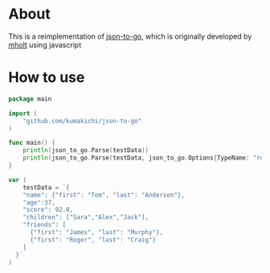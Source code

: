 * About

  [[https://godoc.org/github.com/kumakichi/json-to-go][https://godoc.org/github.com/kumakichi/json-to-go?status.png]]

  This is a reimplementation of [[https://github.com/mholt/json-to-go][json-to-go]], which is originally developed by [[https://github.com/mholt][mholt]] using javascript

* How to use

#+BEGIN_SRC go
  package main

  import (
      "github.com/kumakichi/json-to-go"
  )

  func main() {
      println(json_to_go.Parse(testData))
      println(json_to_go.Parse(testData, json_to_go.Options{TypeName: "rootName", Flatten: true}))
  }

  var (
      testData = `{
      "name": {"first": "Tom", "last": "Anderson"},
      "age":37,
      "score": 92.0,
      "children": ["Sara","Alex","Jack"],
      "friends": [
        {"first": "James", "last": "Murphy"},
        {"first": "Roger", "last": "Craig"}
      ]
    }`
  )
#+END_SRC
